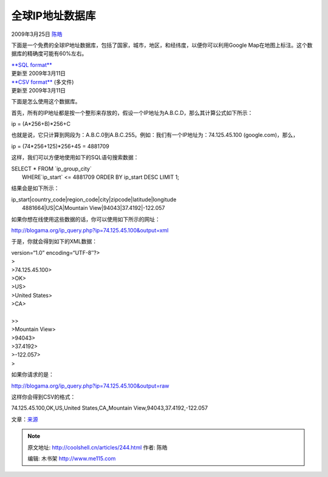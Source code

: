 .. _articles244:

全球IP地址数据库
================

2009年3月25日 `陈皓 <http://coolshell.cn/articles/author/haoel>`__

下面是一个免费的全球IP地址数据库，包括了国家，城市，地区，和经纬度，以便你可以利用Google
Map在地图上标注。这个数据库的精确度可能有60%左右。

| `**SQL format** <http://www.blogama.org/ipinfodb.sql.bz2>`__
| 更新至 2009年3月11日

| `**CSV format** <http://www.blogama.org/ipinfodb_csv.zip>`__ (多文件)
| 更新至 2009年3月11日

下面是怎么使用这个数据库。

首先，所有的IP地址都是按一个整形来存放的，假设一个IP地址为A.B.C.D，那么其计算公式如下所示：

ip = (A\*256+B)\*256+C

也就是说，它只计算到网段为：A.B.C.0到A.B.C.255。例如：我们有一个IP地址为：74.125.45.100
(google.com)，那么，

ip = (74\*256+125)\*256+45 = 4881709

这样，我们可以方便地使用如下的SQL语句搜索数据：

| SELECT \* FROM \`ip\_group\_city\`
|  WHERE\`ip\_start\` <= 4881709 ORDER BY ip\_start DESC LIMIT 1;

结果会是如下所示：

| ip\_start\|country\_code\|region\_code\|city\|zipcode\|latitude\|longitude
|  4881664\|US\|CA\|Mountain View\|94043\|37.4192\|-122.057

如果你想在线使用这些数据的话，你可以使用如下所示的网址：

http://blogama.org/ip\_query.php?ip=74.125.45.100&output=xml

于是，你就会得到如下的XML数据：

| version=“1.0” encoding=“UTF-8″?>
| >
| >74.125.45.100>
| >OK>
| >US>
| >United States>
| >CA>
|   
| >>
| >Mountain View>
| >94043>
| >37.4192>
| >-122.057>
| >

如果你请求的是：

`http://blogama.org/ip\_query.php?ip=74.125.45.100&output=raw <http://blogama.org/ip_query.php?ip=74.125.45.100&output=raw>`__

这样你会得到CSV的格式：

74.125.45.100,OK,US,United States,CA„Mountain
View,94043,37.4192,-122.057

文章：\ `来源 <http://blogama.org/node/58>`__

.. |image6| image:: /coolshell/static/20140922095416629000.jpg

.. note::
    原文地址: http://coolshell.cn/articles/244.html 
    作者: 陈皓 

    编辑: 木书架 http://www.me115.com